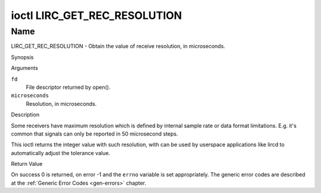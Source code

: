 .. -*- coding: utf-8; mode: rst -*-

.. _lirc_get_rec_resolution:

*****************************
ioctl LIRC_GET_REC_RESOLUTION
*****************************

Name
====

LIRC_GET_REC_RESOLUTION - Obtain the value of receive resolution, in microseconds.

Synopsis

.. c:function:: int ioctl( int fd, LIRC_GET_REC_RESOLUTION, __u32 *microseconds)
    :name: LIRC_GET_REC_RESOLUTION

Arguments

``fd``
    File descriptor returned by open().

``microseconds``
    Resolution, in microseconds.


Description

Some receivers have maximum resolution which is defined by internal
sample rate or data format limitations. E.g. it's common that
signals can only be reported in 50 microsecond steps.

This ioctl returns the integer value with such resolution, with can be
used by userspace applications like lircd to automatically adjust the
tolerance value.


Return Value

On success 0 is returned, on error -1 and the ``errno`` variable is set
appropriately. The generic error codes are described at the
:ref:`Generic Error Codes <gen-errors>` chapter.
